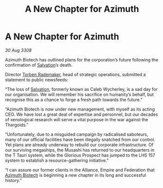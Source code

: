 :PROPERTIES:
:ID:       ac691ccd-9266-410b-b50f-9cee62d4f7d9
:END:
#+title: A New Chapter for Azimuth
#+filetags: :Empire:Alliance:Thargoid:galnet:

* A New Chapter for Azimuth

/30 Aug 3308/

Azimuth Biotech has outlined plans for the corporation’s future following the confirmation of [[id:106b62b9-4ed8-4f7c-8c5c-12debf994d4f][Salvation]]’s death. 

Director [[id:78d58f4a-e080-4548-a2f0-9506b7b73674][Torben Rademaker]], head of strategic operations, submitted a statement to public newsfeeds: 

“The loss of [[id:106b62b9-4ed8-4f7c-8c5c-12debf994d4f][Salvation]], formerly known as Caleb Wycherley, is a sad day for our organisation. We will remember his sacrifice on humanity’s behalf, but recognise this as a chance to forge a fresh path towards the future.” 

“Azimuth Biotech is now under new management, with myself as its acting CEO. We have lost a great deal of expertise and personnel, but our decades of xenological research will serve a vital purpose in the war against the Thargoids.” 

“Unfortunately, due to a misguided campaign by radicalised saboteurs, many of our official facilities have been illegally snatched from our control. Yet plans are already underway to rebuild our corporate infrastructure. Of our surviving megaships, the Musashi has returned to our headquarters in the T Tauri system, while the Glorious Prospect has jumped to the LHS 157 system to establish a resource-gathering initiative.” 

“I can assure our former clients in the Alliance, Empire and Federation that [[id:e68a5318-bd72-4c92-9f70-dcdbd59505d1][Azimuth Biotech]] is beginning a new chapter in its long and successful history.”
